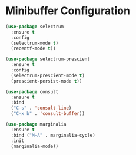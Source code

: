 * Minibuffer Configuration
  #+BEGIN_SRC emacs-lisp
  (use-package selectrum
    :ensure t
    :config
    (selectrum-mode t)
    (recentf-mode t))

  (use-package selectrum-prescient
    :ensure t
    :config
    (selectrum-prescient-mode t)
    (prescient-persist-mode t))

  (use-package consult
    :ensure t
    :bind
    ("C-s" . 'consult-line)
    ("C-x b" . 'consult-buffer))

  (use-package marginalia
    :ensure t
    :bind ("M-A" . marginalia-cycle)
    :init
    (marginalia-mode))
  #+END_SRC
